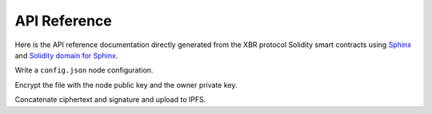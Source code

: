 API Reference
=============

Here is the API reference documentation directly generated from the XBR protocol Solidity smart contracts
using `Sphinx <http://www.sphinx-doc.org>`_ and `Solidity domain for Sphinx <https://solidity-domain-for-sphinx.readthedocs.io>`_.

.. autosolcontract:: XBRToken

.. autosolcontract:: XBRNetwork

.. autosolcontract:: XBRMarket




Write a ``config.json`` node configuration.

Encrypt the file with the node public key and the owner private key.

Concatenate ciphertext and signature and upload to IPFS.

